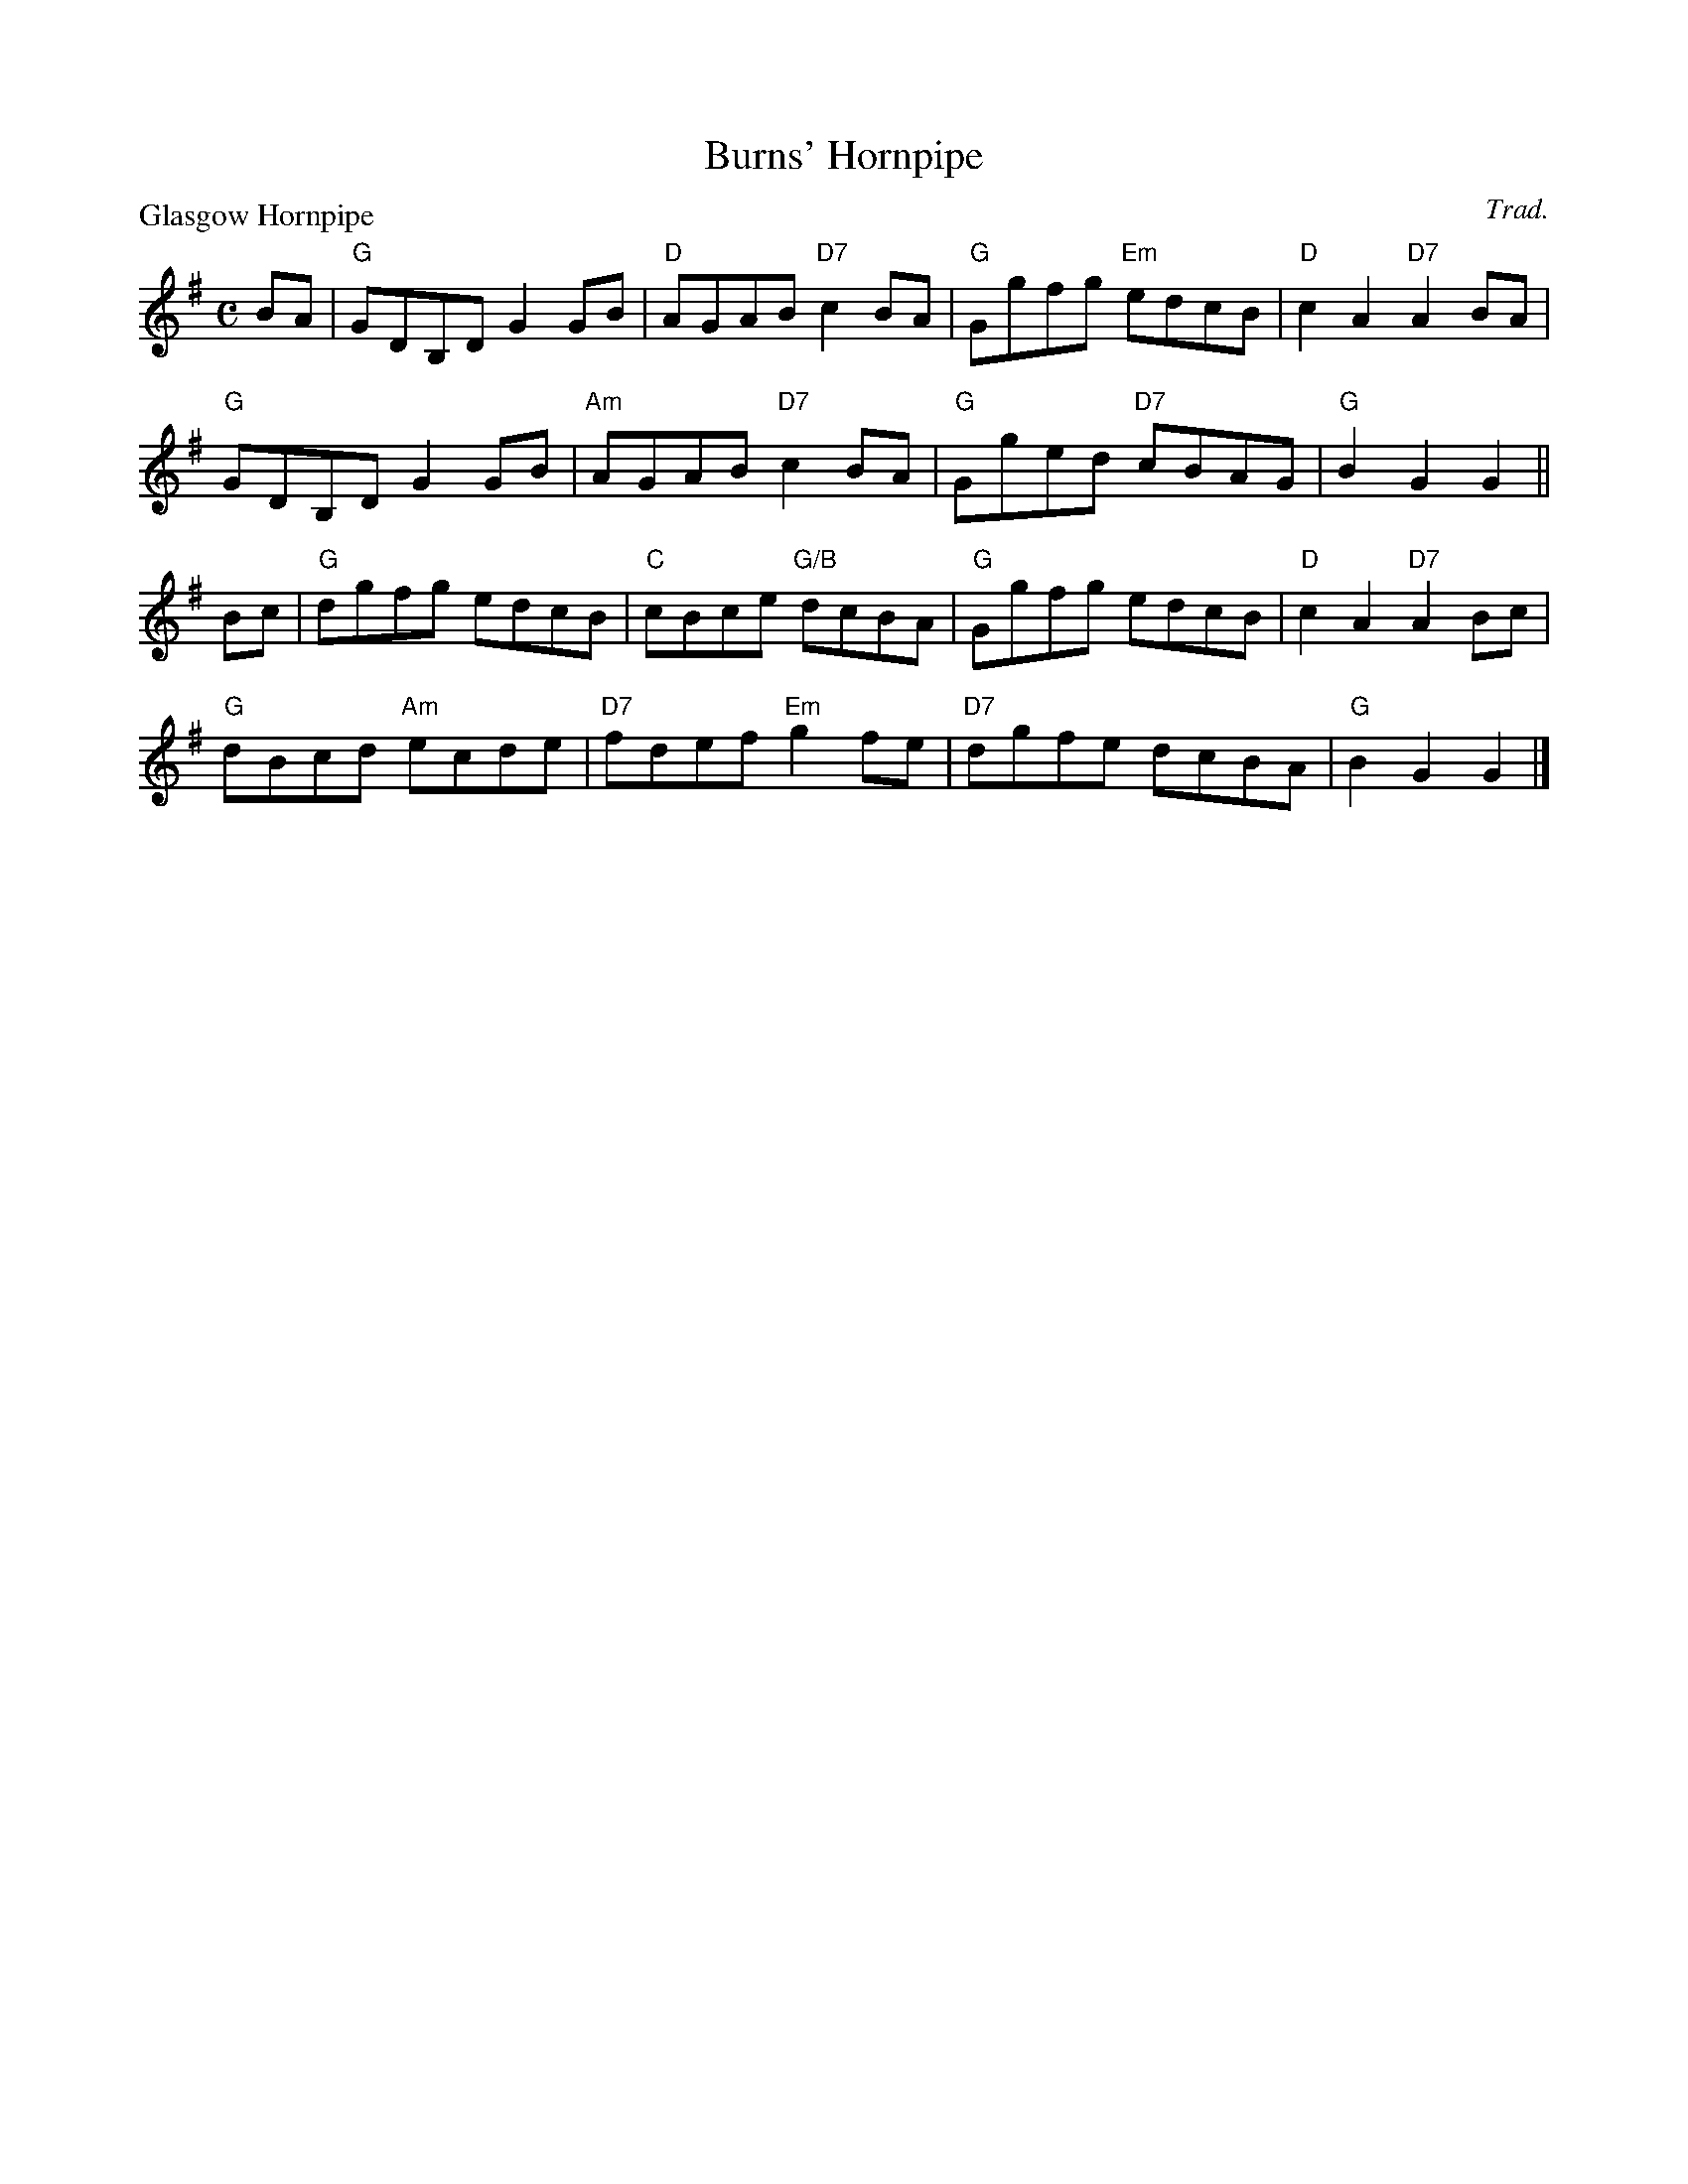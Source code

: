 X:2704
T:Burns' Hornpipe
P:Glasgow Hornpipe
C:Trad.
R:Reel (4x32)
B:RSCDS 27-4
Z:Anselm Lingnau <anselm@strathspey.org>
M:C
L:1/8
K:G
BA|"G"GDB,D G2GB|"D"AGAB "D7"c2BA|"G"Ggfg "Em"edcB|"D"c2A2 "D7"A2 BA|
   "G"GDB,D G2GB|"Am"AGAB "D7"c2BA|"G"Gged "D7"cBAG|"G"B2G2 G2||
Bc|"G"dgfg edcB|"C"cBce "G/B"dcBA|"G"Ggfg edcB|"D"c2A2 "D7"A2Bc|
   "G"dBcd "Am"ecde|"D7"fdef "Em"g2fe|"D7"dgfe dcBA|"G"B2G2 G2|]

